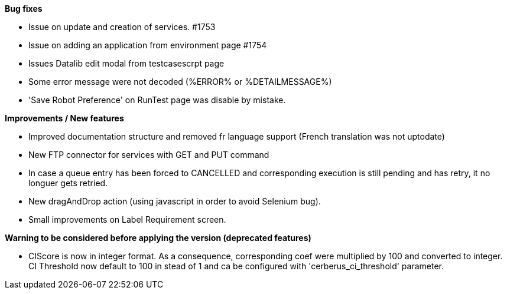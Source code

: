 *Bug fixes*
[square]
* Issue on update and creation of services. #1753
* Issue on adding an application from environment page #1754
* Issues Datalib edit modal from testcasescrpt page
* Some error message were not decoded (%ERROR% or %DETAILMESSAGE%)
* 'Save Robot Preference' on RunTest page was disable by mistake.

*Improvements / New features*
[square]
* Improved documentation structure and removed fr language support (French translation was not uptodate)
* New FTP connector for services with GET and PUT command
* In case a queue entry has been forced to CANCELLED and corresponding execution is still pending and has retry, it no longuer gets retried.
* New dragAndDrop action (using javascript in order to avoid Selenium bug).
* Small improvements on Label Requirement screen.

*Warning to be considered before applying the version (deprecated features)*
[square]
* CIScore is now in integer format. As a consequence, corresponding coef were multiplied by 100 and converted to integer. CI Threshold now default to 100 in stead of 1 and ca be configured with 'cerberus_ci_threshold' parameter.
